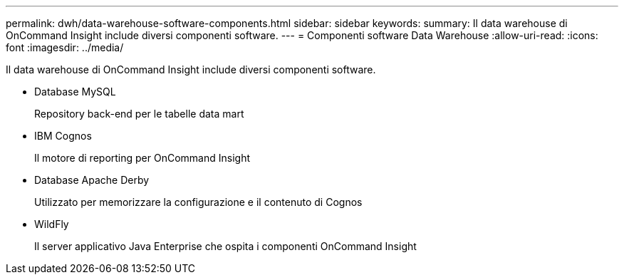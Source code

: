 ---
permalink: dwh/data-warehouse-software-components.html 
sidebar: sidebar 
keywords:  
summary: Il data warehouse di OnCommand Insight include diversi componenti software. 
---
= Componenti software Data Warehouse
:allow-uri-read: 
:icons: font
:imagesdir: ../media/


[role="lead"]
Il data warehouse di OnCommand Insight include diversi componenti software.

* Database MySQL
+
Repository back-end per le tabelle data mart

* IBM Cognos
+
Il motore di reporting per OnCommand Insight

* Database Apache Derby
+
Utilizzato per memorizzare la configurazione e il contenuto di Cognos

* WildFly
+
Il server applicativo Java Enterprise che ospita i componenti OnCommand Insight


